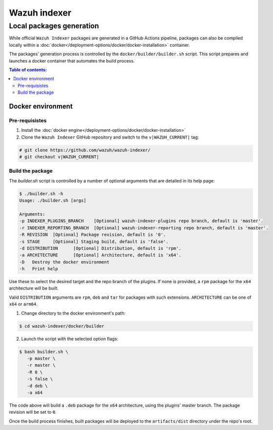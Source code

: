 .. Copyright (C) 2015, Wazuh, Inc.

.. meta::
   :description: Wazuh provides an automated way of building packages for the Wazuh components. Learn how to build your own Wazuh indexer package in this section of our documentation.

=============
Wazuh indexer
=============

Local packages generation
#########################

While official ``Wazuh Indexer`` packages are generated in a GitHub Actions pipeline, packages can also be compiled locally within a :doc:`docker</deployment-options/docker/docker-installation>` container.

The packages' generation process is controlled by the ``docker/builder/builder.sh`` script. This script prepares and launches a docker container that automates the build process.


.. contents:: Table of contents:
   :depth: 2
   :local:

Docker environment
******************
.. raw:: html

  <div class="accordion-section open">

Pre-requisistes
===============

1. Install the :doc:`docker engine</deployment-options/docker/docker-installation>`

2. Clone the ``Wazuh Indexer`` GitHub repository and switch to the ``v|WAZUH_CURRENT|`` tag:

.. code:: console

   # git clone https://github.com/wazuh/wazuh-indexer/
   # git checkout v|WAZUH_CURRENT|

Build the package
=================

The `builder.sh` script is controlled by a number of optional arguments that are detailed in its help page:

.. code:: console

   $ ./builder.sh -h
   Usage: ./builder.sh [args]

   Arguments:
   -p INDEXER_PLUGINS_BRANCH	[Optional] wazuh-indexer-plugins repo branch, default is 'master'.
   -r INDEXER_REPORTING_BRANCH	[Optional] wazuh-indexer-reporting repo branch, default is 'master'.
   -R REVISION	[Optional] Package revision, default is '0'.
   -s STAGE	[Optional] Staging build, default is 'false'.
   -d DISTRIBUTION	[Optional] Distribution, default is 'rpm'.
   -a ARCHITECTURE	[Optional] Architecture, default is 'x64'.
   -D	Destroy the docker environment
   -h	Print help


Use these to select the desired target and the repo branch of the plugins. If none is provided, a ``rpm`` package for the ``x64`` architecture will be built.

Valid ``DISTRIBUTION`` arguments are ``rpm``, ``deb`` and ``tar`` for packages with such extensions.
``ARCHITECTURE`` can be one of ``x64`` or ``arm64``.

1. Change directory to the docker environment's path:

.. code:: console

   $ cd wazuh-indexer/docker/builder

2. Launch the script with the selected option flags:

.. code:: console
   
   $ bash builder.sh \
      -p master \
      -r master \
      -R 0 \
      -s false \
      -d deb \
      -a x64

The code above will build a ``.deb`` package for the ``x64`` architecture, using the plugins' master branch. The package revision will be set to ``0``.

Once the build process finishes, built packages will be deployed to the ``artifacts/dist`` directory under the repo's root.



